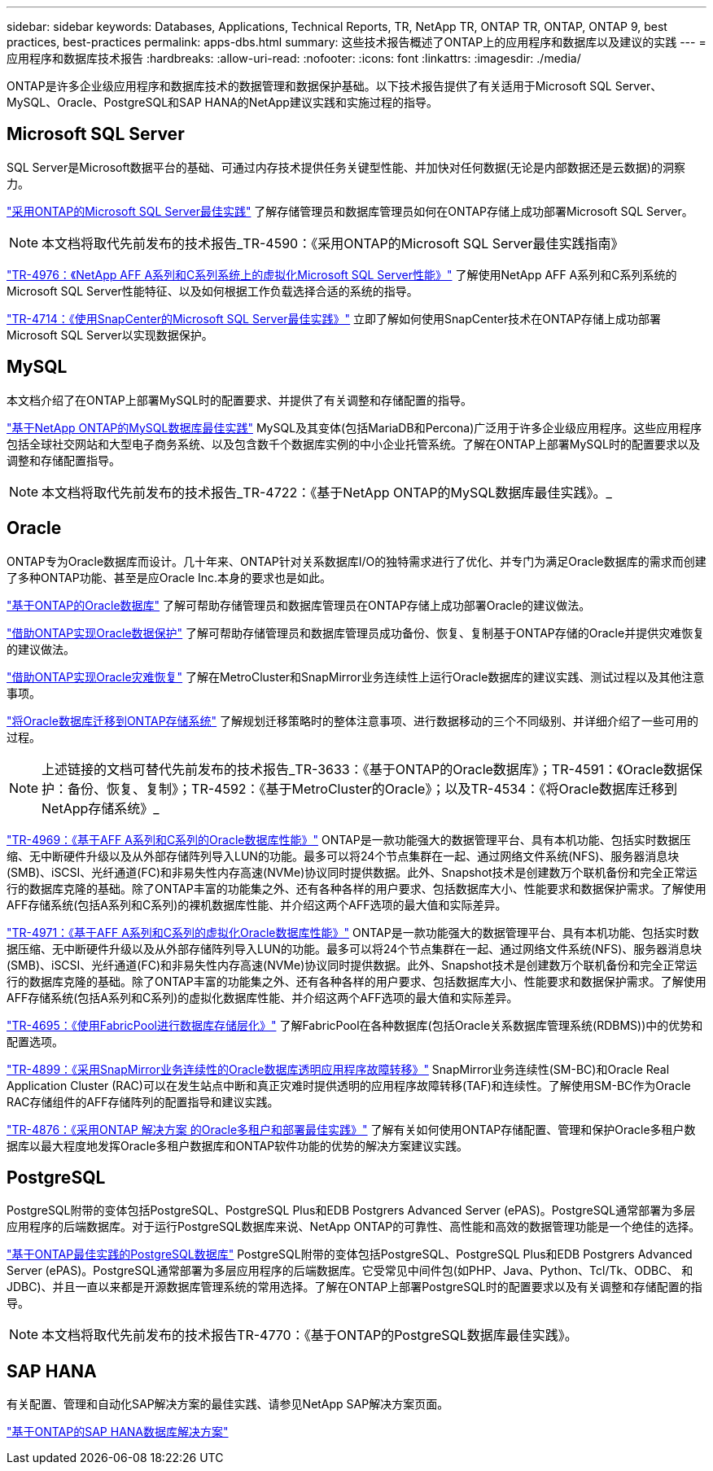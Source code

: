 ---
sidebar: sidebar 
keywords: Databases, Applications, Technical Reports, TR, NetApp TR, ONTAP TR, ONTAP, ONTAP 9, best practices, best-practices 
permalink: apps-dbs.html 
summary: 这些技术报告概述了ONTAP上的应用程序和数据库以及建议的实践 
---
= 应用程序和数据库技术报告
:hardbreaks:
:allow-uri-read: 
:nofooter: 
:icons: font
:linkattrs: 
:imagesdir: ./media/


[role="lead"]
ONTAP是许多企业级应用程序和数据库技术的数据管理和数据保护基础。以下技术报告提供了有关适用于Microsoft SQL Server、MySQL、Oracle、PostgreSQL和SAP HANA的NetApp建议实践和实施过程的指导。



== Microsoft SQL Server

SQL Server是Microsoft数据平台的基础、可通过内存技术提供任务关键型性能、并加快对任何数据(无论是内部数据还是云数据)的洞察力。

link:https://docs.netapp.com/us-en/ontap-apps-dbs/mssql/mssql-overview.html["采用ONTAP的Microsoft SQL Server最佳实践"]
了解存储管理员和数据库管理员如何在ONTAP存储上成功部署Microsoft SQL Server。


NOTE: 本文档将取代先前发布的技术报告_TR-4590：《采用ONTAP的Microsoft SQL Server最佳实践指南》

link:https://www.netapp.com/pdf.html?item=/media/88704-tr-4976-virtualized-microsoft-sql-server-performance-on-netapp-aff-a-series-and-c-series.pdf["TR-4976：《NetApp AFF A系列和C系列系统上的虚拟化Microsoft SQL Server性能》"^]
了解使用NetApp AFF A系列和C系列系统的Microsoft SQL Server性能特征、以及如何根据工作负载选择合适的系统的指导。

link:https://www.netapp.com/pdf.html?item=/media/12400-tr4714.pdf["TR-4714：《使用SnapCenter的Microsoft SQL Server最佳实践》"^]
立即了解如何使用SnapCenter技术在ONTAP存储上成功部署Microsoft SQL Server以实现数据保护。



== MySQL

本文档介绍了在ONTAP上部署MySQL时的配置要求、并提供了有关调整和存储配置的指导。

link:https://docs.netapp.com/us-en/ontap-apps-dbs/mysql/mysql-overview.html["基于NetApp ONTAP的MySQL数据库最佳实践"]
MySQL及其变体(包括MariaDB和Percona)广泛用于许多企业级应用程序。这些应用程序包括全球社交网站和大型电子商务系统、以及包含数千个数据库实例的中小企业托管系统。了解在ONTAP上部署MySQL时的配置要求以及调整和存储配置指导。


NOTE: 本文档将取代先前发布的技术报告_TR-4722：《基于NetApp ONTAP的MySQL数据库最佳实践》。_



== Oracle

ONTAP专为Oracle数据库而设计。几十年来、ONTAP针对关系数据库I/O的独特需求进行了优化、并专门为满足Oracle数据库的需求而创建了多种ONTAP功能、甚至是应Oracle Inc.本身的要求也是如此。

link:https://docs.netapp.com/us-en/ontap-apps-dbs/oracle/oracle-overview.html["基于ONTAP的Oracle数据库"]
了解可帮助存储管理员和数据库管理员在ONTAP存储上成功部署Oracle的建议做法。

link:https://docs.netapp.com/us-en/ontap-apps-dbs/oracle/oracle-dp-overview.html["借助ONTAP实现Oracle数据保护"]
了解可帮助存储管理员和数据库管理员成功备份、恢复、复制基于ONTAP存储的Oracle并提供灾难恢复的建议做法。

link:https://docs.netapp.com/us-en/ontap-apps-dbs/oracle/oracle-dr-overview.html["借助ONTAP实现Oracle灾难恢复"]
了解在MetroCluster和SnapMirror业务连续性上运行Oracle数据库的建议实践、测试过程以及其他注意事项。

link:https://docs.netapp.com/us-en/ontap-apps-dbs/oracle/oracle-migration-overview.html["将Oracle数据库迁移到ONTAP存储系统"]
了解规划迁移策略时的整体注意事项、进行数据移动的三个不同级别、并详细介绍了一些可用的过程。


NOTE: 上述链接的文档可替代先前发布的技术报告_TR-3633：《基于ONTAP的Oracle数据库》；TR-4591：《Oracle数据保护：备份、恢复、复制》；TR-4592：《基于MetroCluster的Oracle》；以及TR-4534：《将Oracle数据库迁移到NetApp存储系统》_

link:https://www.netapp.com/pdf.html?item=/media/85630-tr-4969.pdf["TR-4969：《基于AFF A系列和C系列的Oracle数据库性能》"^]
ONTAP是一款功能强大的数据管理平台、具有本机功能、包括实时数据压缩、无中断硬件升级以及从外部存储阵列导入LUN的功能。最多可以将24个节点集群在一起、通过网络文件系统(NFS)、服务器消息块(SMB)、iSCSI、光纤通道(FC)和非易失性内存高速(NVMe)协议同时提供数据。此外、Snapshot技术是创建数万个联机备份和完全正常运行的数据库克隆的基础。除了ONTAP丰富的功能集之外、还有各种各样的用户要求、包括数据库大小、性能要求和数据保护需求。了解使用AFF存储系统(包括A系列和C系列)的裸机数据库性能、并介绍这两个AFF选项的最大值和实际差异。

link:https://www.netapp.com/pdf.html?item=/media/85629-tr-4971.pdf["TR-4971：《基于AFF A系列和C系列的虚拟化Oracle数据库性能》"^]
ONTAP是一款功能强大的数据管理平台、具有本机功能、包括实时数据压缩、无中断硬件升级以及从外部存储阵列导入LUN的功能。最多可以将24个节点集群在一起、通过网络文件系统(NFS)、服务器消息块(SMB)、iSCSI、光纤通道(FC)和非易失性内存高速(NVMe)协议同时提供数据。此外、Snapshot技术是创建数万个联机备份和完全正常运行的数据库克隆的基础。除了ONTAP丰富的功能集之外、还有各种各样的用户要求、包括数据库大小、性能要求和数据保护需求。了解使用AFF存储系统(包括A系列和C系列)的虚拟化数据库性能、并介绍这两个AFF选项的最大值和实际差异。

link:https://www.netapp.com/pdf.html?item=/media/9138-tr4695.pdf["TR-4695：《使用FabricPool进行数据库存储层化》"^]
了解FabricPool在各种数据库(包括Oracle关系数据库管理系统(RDBMS))中的优势和配置选项。

link:https://www.netapp.com/pdf.html?item=/media/40384-tr-4899.pdf["TR-4899：《采用SnapMirror业务连续性的Oracle数据库透明应用程序故障转移》"^]
SnapMirror业务连续性(SM-BC)和Oracle Real Application Cluster (RAC)可以在发生站点中断和真正灾难时提供透明的应用程序故障转移(TAF)和连续性。了解使用SM-BC作为Oracle RAC存储组件的AFF存储阵列的配置指导和建议实践。

link:https://www.netapp.com/pdf.html?item=/media/21901-tr-4876.pdf["TR-4876：《采用ONTAP 解决方案 的Oracle多租户和部署最佳实践》"^]
了解有关如何使用ONTAP存储配置、管理和保护Oracle多租户数据库以最大程度地发挥Oracle多租户数据库和ONTAP软件功能的优势的解决方案建议实践。



== PostgreSQL

PostgreSQL附带的变体包括PostgreSQL、PostgreSQL Plus和EDB Postgrers Advanced Server (ePAS)。PostgreSQL通常部署为多层应用程序的后端数据库。对于运行PostgreSQL数据库来说、NetApp ONTAP的可靠性、高性能和高效的数据管理功能是一个绝佳的选择。

link:https://docs.netapp.com/us-en/ontap-apps-dbs/postgres/postgres-overview.html["基于ONTAP最佳实践的PostgreSQL数据库"]
PostgreSQL附带的变体包括PostgreSQL、PostgreSQL Plus和EDB Postgrers Advanced Server (ePAS)。PostgreSQL通常部署为多层应用程序的后端数据库。它受常见中间件包(如PHP、Java、Python、Tcl/Tk、ODBC、 和JDBC)、并且一直以来都是开源数据库管理系统的常用选择。了解在ONTAP上部署PostgreSQL时的配置要求以及有关调整和存储配置的指导。


NOTE: 本文档将取代先前发布的技术报告TR-4770：《基于ONTAP的PostgreSQL数据库最佳实践》。



== SAP HANA

有关配置、管理和自动化SAP解决方案的最佳实践、请参见NetApp SAP解决方案页面。

link:https://docs.netapp.com/us-en/netapp-solutions-sap/["基于ONTAP的SAP HANA数据库解决方案"]
